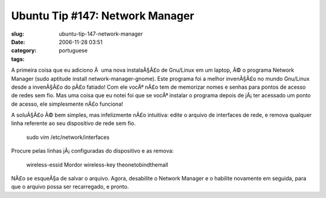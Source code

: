 Ubuntu Tip #147:  Network Manager
#################################
:slug: ubuntu-tip-147-network-manager
:date: 2006-11-28 03:51
:category:
:tags: portuguese

A primeira coisa que eu adiciono Ã  uma nova instalaÃ§Ã£o de Gnu/Linux
em um laptop, Ã© o programa Network Manager (sudo aptitude install
network-manager-gnome). Este programa foi a melhor invenÃ§Ã£o no mundo
Gnu/Linux desde a invenÃ§Ã£o do pÃ£o fatiado! Com ele vocÃª nÃ£o tem de
memorizar nomes e senhas para pontos de acesso de redes sem fio. Mas uma
coisa que eu notei foi que se vocÃª instalar o programa depois de
jÃ¡ ter acessado um ponto de acesso, ele simplesmente nÃ£o funciona!

A soluÃ§Ã£o Ã© bem simples, mas infelizmente nÃ£o intuitiva: edite o
arquivo de interfaces de rede, e remova qualquer linha referente ao seu
dispositivo de rede sem fio.

    sudo vim /etc/network/interfaces

Procure pelas linhas jÃ¡ configuradas do dispositivo e as remova:

    wireless-essid Mordor wireless-key theonetobindthemall

NÃ£o se esqueÃ§a de salvar o arquivo. Agora, desabilite o Network
Manager e o habilite novamente em seguida, para que o arquivo possa ser
recarregado, e pronto.
